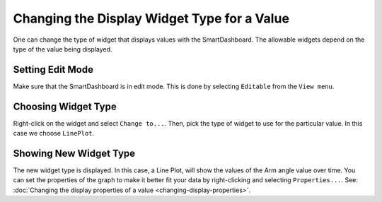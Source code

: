 Changing the Display Widget Type for a Value
============================================

One can change the type of widget that displays values with the SmartDashboard. The allowable widgets depend on the type of the value being displayed.

Setting Edit Mode
-----------------

.. image:: images/changing-display-widget-type/set-edit-mode.png
   :alt: Select Editable from the View menu.

Make sure that the SmartDashboard is in edit mode. This is done by selecting ``Editable`` from the ``View menu``.

Choosing Widget Type
--------------------

.. image:: images/changing-display-widget-type/choose-new-widget-type.png
   :alt: When editable right click on any widget and choose "Change to...".

Right-click on the widget and select ``Change to...``. Then, pick the type of widget to use for the particular value. In this case we choose ``LinePlot``.

Showing New Widget Type
-----------------------

.. image:: images/changing-display-widget-type/new-widget-type-shown.png
   :alt: A line plot widget.

The new widget type is displayed. In this case, a Line Plot, will show the values of the Arm angle value over time. You can set the properties of the graph to make it better fit your data by right-clicking and selecting ``Properties...``. See: :doc:`Changing the display properties of a value <changing-display-properties>`.
